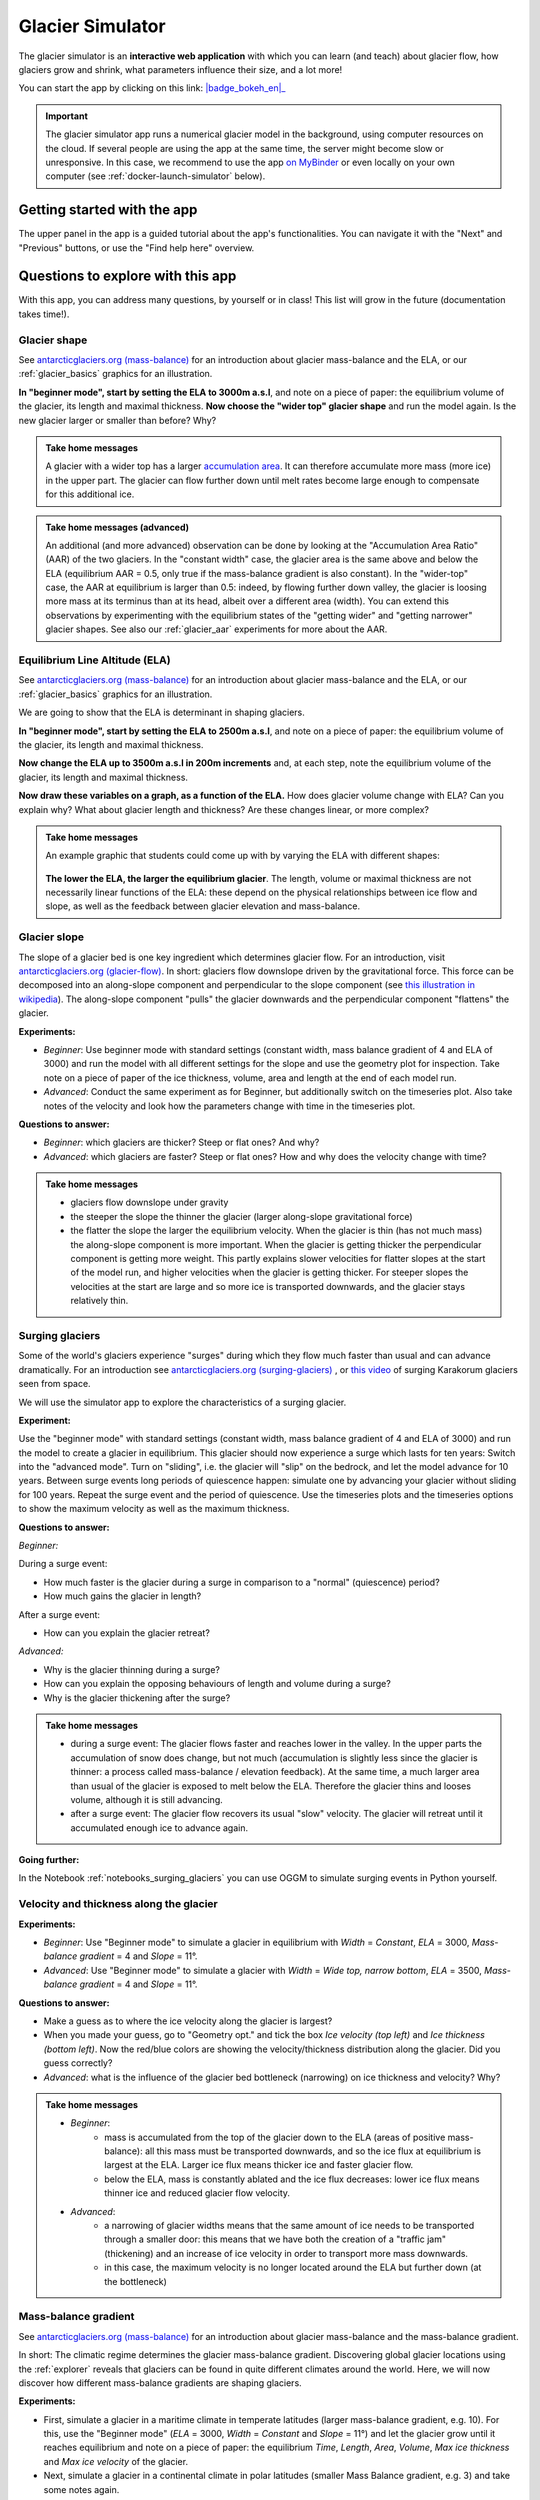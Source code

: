 .. _simulator:

Glacier Simulator
=================

.. figure:: _static/simulator_thumbnail.png
    :width: 100%
    :target: https://bokeh.oggm.org/simulator/app

The glacier simulator is an **interactive web application** with which
you can learn (and teach) about glacier flow, how glaciers grow and shrink,
what parameters influence their size, and a lot more!

You can start the app by clicking on this link: |badge_bokeh_en|_

.. _badge_bokeh_en: https://bokeh.oggm.org/simulator/app

.. important::

  The glacier simulator app runs a numerical glacier model in the background,
  using computer resources on the cloud. If several people are using the app at
  the same time, the server might become slow or unresponsive. In this case,
  we recommend to use the app
  `on MyBinder <https://mybinder.org/v2/gh/OGGM/glacier_simulator/v1.1?urlpath=panel/app>`_
  or even locally on your own computer (see :ref:`docker-launch-simulator` below).

Getting started with the app
----------------------------

The upper panel in the app is a guided tutorial about the app's functionalities.
You can navigate it with the "Next" and "Previous" buttons, or use the
"Find help here" overview.


Questions to explore with this app
----------------------------------

With this app, you can address many questions, by yourself or in class!
This list will grow in the future (documentation takes time!).

Glacier shape
~~~~~~~~~~~~~

See `antarcticglaciers.org (mass-balance)`_
for an introduction about glacier mass-balance and the ELA, or our
:ref:`glacier_basics` graphics for an illustration.

**In "beginner mode", start by setting the ELA to 3000m a.s.l**, and note
on a piece of paper: the equilibrium volume of the glacier,
its length and maximal thickness. **Now choose the "wider top" glacier shape**
and run the model again. Is the new glacier larger or smaller than before? Why?

..  admonition:: Take home messages
    :class: toggle

    A glacier with a wider top has a larger `accumulation area <https://en.wikipedia.org/wiki/Accumulation_zone>`_.
    It can therefore accumulate more mass (more ice) in the upper part. The glacier can flow further 
    down until melt rates become large enough to compensate for this additional ice.

..  admonition:: Take home messages (advanced)
    :class: toggle

    An additional (and more advanced) observation can be done by looking at the 
    "Accumulation Area Ratio" (AAR) of the two glaciers. In the "constant width"
    case, the glacier area is the same above and below the ELA (equilibrium AAR = 0.5,
    only true if the mass-balance gradient is also constant). In the "wider-top"
    case, the AAR at equilibrium is larger than 0.5: indeed, by flowing 
    further down valley, the glacier is loosing more mass at its terminus than 
    at its head, albeit over a different area (width). You can extend this
    observations by experimenting with the equilibrium states of the 
    "getting wider" and "getting narrower" glacier shapes. See also our 
    :ref:`glacier_aar` experiments for more about the AAR.



Equilibrium Line Altitude (ELA)
~~~~~~~~~~~~~~~~~~~~~~~~~~~~~~~

See `antarcticglaciers.org (mass-balance)`_
for an introduction about glacier mass-balance and the ELA, or our
:ref:`glacier_basics` graphics for an illustration.

We are going to show that the ELA is determinant in shaping glaciers.

**In "beginner mode", start by setting the ELA to 2500m a.s.l**, and note
on a piece of paper: the equilibrium volume of the glacier,
its length and maximal thickness.

**Now change the ELA up to 3500m a.s.l in 200m increments** and, at each
step, note the equilibrium volume of the glacier, its length and maximal thickness.

**Now draw these variables on a graph, as a function of the ELA.**
How does glacier volume change with ELA? Can you explain why?
What about glacier length and thickness? Are these changes linear, or more
complex?

..  admonition:: Take home messages
    :class: toggle

    An example graphic that students could come up with by varying the ELA
    with different shapes:

    .. figure:: _static/simulator_ela_example.png
        :width: 100%

    **The lower the ELA, the larger the equilibrium glacier**. The length,
    volume or maximal thickness are not necessarily linear functions of the
    ELA: these depend on the physical relationships between ice flow and 
    slope, as well as the feedback between glacier elevation and mass-balance.

.. _glacier_slope:

Glacier slope
~~~~~~~~~~~~~

The slope of a glacier bed is one key ingredient which determines glacier flow.
For an introduction, visit `antarcticglaciers.org (glacier-flow)`_.
In short: glaciers flow downslope driven by the gravitational force.
This force can be decomposed into an along-slope component and perpendicular to the slope component (see
`this illustration in wikipedia <https://en.wikipedia.org/wiki/Inclined_plane#/media/File:Free_body1.3.svg>`_).
The along-slope component "pulls" the glacier downwards and the perpendicular component "flattens" the glacier.

**Experiments:**

- *Beginner*: Use beginner mode with standard settings (constant width, mass
  balance gradient of 4 and ELA of 3000) and run the model with all different
  settings for the slope and use the geometry plot for inspection.
  Take note on a piece of paper of the ice thickness, volume, area and length
  at the end of each model run.
- *Advanced*: Conduct the same experiment as for Beginner, but additionally
  switch on the timeseries plot. Also take notes of the velocity and look how
  the parameters change with time in the timeseries plot.

**Questions to answer:**

- *Beginner*: which glaciers are thicker? Steep or flat ones? And why?
- *Advanced*: which glaciers are faster? Steep or flat ones? How and why does
  the velocity change with time?


..  admonition:: Take home messages
    :class: toggle

    - glaciers flow downslope under gravity
    - the steeper the slope the thinner the glacier (larger along-slope gravitational force)
    - the flatter the slope the larger the equilibrium velocity. When the glacier
      is thin (has not much mass) the along-slope component is more important.
      When the glacier is getting thicker the perpendicular component is getting
      more weight. This partly explains slower velocities for flatter slopes
      at the start of the model run, and higher velocities when the glacier is
      getting thicker. For steeper slopes the velocities at the start are
      large and so more ice is transported downwards, and the glacier stays
      relatively thin.

Surging glaciers
~~~~~~~~~~~~~~~~

Some of the world's glaciers experience "surges" during which they flow much faster than usual 
and can advance dramatically. For an introduction see `antarcticglaciers.org (surging-glaciers)`_ ,
or `this video`_ of surging Karakorum glaciers seen from space.
 
We will use the simulator app to explore the characteristics of a surging glacier.

**Experiment:**

Use the "beginner mode" with standard settings (constant width, mass balance gradient of 4 and ELA of 3000) and run the 
model to create a glacier in equilibrium.
This glacier should now experience a surge which lasts for ten years:
Switch into the "advanced mode". Turn on "sliding", i.e. the glacier will "slip" on the 
bedrock, and let the model advance for 10 years. Between surge events long periods of 
quiescence happen: simulate one by advancing your glacier without sliding for 100 years. 
Repeat the surge event and the period of quiescence. Use the timeseries plots and the 
timeseries options to show the maximum velocity as well as the maximum thickness.

**Questions to answer:**

*Beginner:*

During a surge event:

- How much faster is the glacier during a surge in comparison to a "normal" (quiescence) period?
- How much gains the glacier in length? 

After a surge event:

- How can you explain the glacier retreat?

*Advanced:*

- Why is the glacier thinning during a surge?
- How can you explain the opposing behaviours of length and volume during a surge?
- Why is the glacier thickening after the surge?


..  admonition:: Take home messages
    :class: toggle

    - during a surge event: The glacier flows faster and reaches lower in the valley. 
      In the upper parts the accumulation of snow does change, but not much 
      (accumulation is slightly less since the glacier is thinner: a process called mass-balance / elevation feedback).
      At the same time, a much larger area than usual of the glacier is exposed to melt below 
      the ELA. Therefore the glacier thins and looses volume, although it is still advancing.
    - after a surge event: The glacier flow recovers its usual "slow" velocity. The glacier 
      will retreat until it accumulated enough ice to advance again.

**Going further:**

In the Notebook :ref:`notebooks_surging_glaciers` you can use OGGM to simulate surging events in Python yourself.

Velocity and thickness along the glacier
~~~~~~~~~~~~~~~~~~~~~~~~~~~~~~~~~~~~~~~~

**Experiments:**

- *Beginner*: Use "Beginner mode" to simulate a glacier in equilibrium with *Width* = *Constant*, *ELA* = 3000, *Mass-balance gradient* = 4 and *Slope* = 11°.
- *Advanced*: Use "Beginner mode" to simulate a glacier with *Width* = *Wide top, narrow bottom*, *ELA* = 3500, *Mass-balance gradient* = 4 and *Slope* = 11°.

**Questions to answer:**

- Make a guess as to where the ice velocity along the glacier is largest? 
- When you made your guess, go to "Geometry opt." and tick the box *Ice velocity (top left)* and *Ice thickness (bottom left)*. 
  Now the red/blue colors are showing the velocity/thickness distribution along the glacier. Did you guess correctly?
- *Advanced*: what is the influence of the glacier bed bottleneck (narrowing) on ice thickness and velocity? Why?

..  admonition:: Take home messages
    :class: toggle

    - *Beginner*:
        - mass is accumulated from the top of the glacier down to the ELA (areas of positive mass-balance): all this mass must be 
          transported downwards, and so the ice flux at equilibrium is largest at the ELA. Larger ice flux means thicker ice 
          and faster glacier flow.
        - below the ELA, mass is constantly ablated and the ice flux decreases: lower ice flux means thinner ice and reduced glacier flow 
          velocity.
    - *Advanced*:
        - a narrowing of glacier widths means that the same amount of ice needs to be transported through a smaller door: this 
          means that we have both the creation of a "traffic jam" (thickening) and an increase of ice velocity in order to transport 
          more mass downwards.
        - in this case, the maximum velocity is no longer located around the ELA but further down (at the bottleneck)

Mass-balance gradient
~~~~~~~~~~~~~~~~~~~~~

See `antarcticglaciers.org (mass-balance)`_
for an introduction about glacier mass-balance and the mass-balance gradient.

In short: The climatic regime determines the glacier mass-balance gradient. Discovering global glacier 
locations using the :ref:`explorer` reveals that glaciers can be found in quite different climates 
around the world. Here, we will now discover how different mass-balance gradients are shaping glaciers.

**Experiments:**

- First, simulate a glacier in a maritime climate in temperate latitudes (larger mass-balance gradient, e.g. 10). 
  For this, use the "Beginner mode" (*ELA* = 3000, *Width* = *Constant* and *Slope* = 11°) and let the 
  glacier grow until it reaches equilibrium and note on a piece of paper: 
  the equilibrium *Time*, *Length*, *Area*, *Volume*, *Max ice thickness* and *Max ice velocity* of the glacier.
- Next, simulate a glacier in a continental climate in polar latitudes (smaller Mass Balance gradient, e.g. 3) 
  and take some notes again.

**Questions to answer:**

- *Beginner*:
    - Which of the two glaciers (maritime or continental) is thicker (*Max ice thickness*)?
    - Which is flowing faster (*Max ice velocity*)?
    - Which reaches the equilibrium faster (*Time*)?
- *Advanced*:
    - How are *Length*, *Area* and *Volume* affected?

..  admonition:: Take home messages
    :class: toggle

    - the larger the mass-balance gradient, the larger the accumulation of mass (ice) at the top
    - more accumulation leads to a thicker glacier and a larger downslope component of the gravitational force 
      (see the :ref:`glacier_slope` experiment)
    - this larger force causes a larger ice flux and a larger ice velocity
    - the larger the ice velocity the faster ice is transported downwards and the faster the equilibrium is reached
    - length and area are not much affected due to the unchanged **linear** mass-balance profile: no matter which gradient is selected, 
      the total ice gain/loss at a certain height is only determined by the distance away from the ELA 
      (e.g. the same amount of mass is accumulated 100 m above the ELA as there is mass ablated 100 m below the ELA, with a constant width)
    - whereas the volume is increasing with a increasing mass-balance gradient due to a larger ice thickness

.. _glacier_aar:

AAR (Accumulation Area Ratio)
~~~~~~~~~~~~~~~~~~~~~~~~~~~~~

The AAR is the ratio of the accumulation area (= area above the ELA) to the total glacier area 
(see `antarcticglaciers.org (mass-balance)`_). In this experiment we will have a look at the 
equilibrium (or balanced) AAR (AAR-eq) and the transient (or annual) AAR (AAR-t).
Let's make some experiments to see what the AAR can tell us about glaciers. For the interpretation 
of the experiments, note that the total ice gain/loss at a certain elevation equals the mass-balance 
(black line in top right figure) times the area (i.e., width) at the same elevation. This is important!

**Experiments:**

- *Beginner*: Use "Beginner mode" and conduct runs with *Width* = *Constant* and *Width* = *Wide top, narrow bottom*,
  and note down the different AAR-eq (*ELA* = 3300, *Mass-balance gradient* = 4, *Slope* = 11°).
- *Advanced*: Conduct experiments with *Constant* width and different mass-balance gradients 
  (e.g. *Mass-balance gradient below ELA* = 4, *Mass-balance gradient above ELA* = 2 and vice versa) 
  in "Advanced mode". Note down the different AAR-eq.

**Questions to answer:**

- *Beginner*:
    - Explain the observed AAR-eq for *Constant* width and for *Wide top, narrow bottom*.
    - For *Constant width*, what values of AAR-t (below or above 0.5) do you expect for an 
      advancing and a retreating glacier? Can you confirm by looking at the AAR during the 
      simulation, or using the timeseries plots. 
- *Advanced*:
    - How is AAR-eq changing with a different mass-balance gradients below and above the ELA?
    - What can you conclude from the experiments about real-world glaciers which have a typical AAR-eq 
      between 0.5 and 0.8? (see for example 
      `Hawkins, 1985 <https://www.cambridge.org/core/journals/journal-of-glaciology/article/equilibriumline-altitudes-and-paleoenvironment-in-the-merchants-bay-area-baffin-island-nwt-canada/21991E0893BCCF88D611103F397D73D1>`_)

..  admonition:: Take home messages
    :class: toggle

    - *Beginner*:
        - In the *Constant width* case and a linear mass-balance, the AAR is around 0.5. 
          The total ice gain/loss at a certain height is only determined by the distance away from 
          the ELA (e.g. the same amount of mass is accumulated 100 m above the ELA as there is mass 
          ablated 100 m below the ELA) and so the glacier area above the ELA equals the glacier area below (approximately).
        - In the *Wide top, narrow bottom* case and a linear mass-balance, the AAR is around 0.6. 
          In this case the total ice gain/loss at a certain height is not only determined by the distance 
          away from the ELA but also from the width at a certain height (e.g. if the width 100 m above the ELA is double the width 
          of 100 m below the ELA, so the total ice gain is double of the total ice loss at 100 m from the ELA). 
          In this case the glacier length is longer compared with the case of constant width and in the lower altitudes 
          the more negative mass-balance leads to more ice melt. Overall, the ablation area (area below ELA) stays smaller 
          than the accumulation area, even with a longer glacier.
        - For an advancing glacier with constant width the AAR-t is well above 0.5 (mass gain), 
          and in the retreating case well below 0.5 (mass loss).
    - *Advanced*:
        - With a mass-balance gradient below the ELA twice the gradient above the ELA, the total ice loss 
          is twice the total ice gain going the same distance away from the ELA. Therefore, the ablation area 
          (area below the ELA) only needs to be half of the accumulation area at equilibrium. For the AAR-eq 
          this means a value of approx. 0.6 (AAR = Ablation Area / Total Area = Ablation Area / (Accumulation Area + Ablation Area) = 
          Ablation Area / (0.5 * Ablation Area + Ablation Area) = 1 / 1.5 = 2 / 3).
        - For real glaciers in equilibrium with AAR between 0.5 and 0.8, we can assume wider tops and larger 
          mass-balance gradients below the ELA.


Balance Ratio, in the footsteps of a paleo-glaciologist
~~~~~~~~~~~~~~~~~~~~~~~~~~~~~~~~~~~~~~~~~~~~~~~~~~~~~~~

In this experiment we are using knowledge about Balance Ratios to estimate 
the height of the ELA (and past climate conditions). The Balance Ratio is defined 
as the ratio of the mass-balance gradient below the ELA to the mass-balance gradient 
above the ELA (e.g. *Mass-balance gradient below the ELA* = 4 and *Mass-balance gradient above the ELA* = 2 gives a 
Balance Ratio of 2). See `antarcticglaciers.org (mass-balance)`_ for an introduction about glacier
mass-balance and the ELA, or our :ref:`glacier_basics` graphics for an illustration.

In short: the height of the ELA is determined by temperature, among other things. In a warming climate, 
the ELA is increasing.

**Experiment:**

    - You made expeditions to the European Alps and Kamchatka to find two glacier areas of the last glaciological maximum, 
      by using landmarks (e.g. abrasive erosion, moraines, ...). You want to use this information to approximate the 
      ELA height and compare the past climates at these locations (note that this experiment is only fictional).
    - For the European Alps glacier you found an approximated past area of 3 km². The glacier geometry 
      is a *Linear* bedrock profile with a slope of 11° and *wide top, narrow bottom* width along the glacier (typical shape for a glacier).
    - For the Kamchatka glacier the past area was also approx. 3 km². This glacier is *getting flatter* (bedrock profile) 
      and *getting narrower* (width along glacier).
    - You know that a typical Balance Ratio for the European Alps is around 1.5 and for the Kamchatka around 3 
      (e.g. `Rea, 2009 <https://www.sciencedirect.com/science/article/abs/pii/S0277379108002989?via%3Dihub>`_).

**Questions:**
    - Use the simulator and change its parameters in a "try and error" approach to find the corresponding past ELAs.
    - Which of the two glaciers was located in a warmer environment at that time?
    - How do different absolute values of the mass-balance gradients change your results?
    - What additional information would be useful to know about our past glaciers in order to determine the absolute 
      values of the mass-balance gradients?

..  admonition:: Take home messages
    :class: toggle

    - Using the correct Balance Ratios, we find the following ELAs: Alps ELA = 3100 m and Kamchatka ELA = 2000
    - From the ELA elevations, one can conclude that the past (fictional) climate in the Alps was warmer than in Kamchatka.
    - Different magnitudes of the mass-balance gradients do not change the results a lot, but they do affect the ice thickness.
    - Additional information about the maximum thickness could help to find the absolute gradient values.

.. _antarcticglaciers.org (mass-balance): http://www.antarcticglaciers.org/glacier-processes/introduction-glacier-mass-balance
.. _antarcticglaciers.org (glacier-flow): http://www.antarcticglaciers.org/glacier-processes/glacier-flow-2/glacier-flow
.. _`antarcticglaciers.org (surging-glaciers)`: http://www.antarcticglaciers.org/glacier-processes/glacier-flow-2/surging-glaciers/
.. _`this video`: http://cdn.antarcticglaciers.org/wp-content/uploads/2012/10/Panmah_and_Choktoi_glaciers_large.gif


Authors
-------

`Patrick Schmitt <https://github.com/pat-schmitt>`_ (main author) and
`Fabien Maussion <https://fabienmaussion.info/>`_.

Source code
-----------

Code and data are on `GitHub <https://github.com/OGGM/glacier_simulator>`_, BSD licensed.

.. _docker-launch-simulator:

Launching from Docker
---------------------

This application can keep a single processor quite busy when running. Fortunately,
you can also start the app locally, which will make it
faster and less dependent on an internet connection (although you still
need one to download the app and display the logos).

To start the app locally, all you'll need is to
have `Docker <https://www.docker.com/>`_ installed on your computer.
From there, run this command into a terminal:

    docker run -e BOKEH_ALLOW_WS_ORIGIN=127.0.0.1 -p 8080:8080 oggm/bokeh:20200406 git+https://github.com/OGGM/glacier_simulator.git app.ipynb

Once running, you should be able to start the app in your browser at this
address: `http://127.0.0.1:8080/ <http://127.0.0.1:8080/>`_.
